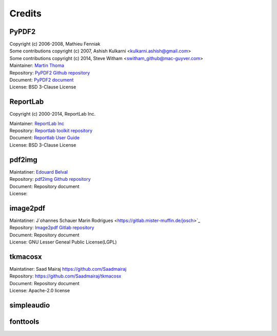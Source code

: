 ==========
Credits
==========

.. _credit::

PyPDF2
-------

| Copyright (c) 2006-2008, Mathieu Fenniak
| Some contributions copyright (c) 2007, Ashish Kulkarni <kulkarni.ashish@gmail.com>
| Some contributions copyright (c) 2014, Steve Witham <switham_github@mac-guyver.com>

| Maintainer: `Martin Thoma <https://github.com/MartinThoma>`_
| Repository: `PyPDF2 Github repository <https://github.com/py-pdf/PyPDF2>`_
| Document:   `PyPDF2 document <https://pypdf2.readthedocs.io/>`_
| License:    BSD 3-Clause License

ReportLab
-----------

Copyright (c) 2000-2014, ReportLab Inc.

| Maintainer: `ReportLab Inc <https://www.reportlab.com/>`_
| Repository: `Reportlab toolkit repository <https://hg.reportlab.com/hg-public/reportlab/>`_
| Document:   `Reportlab User Guide <https://www.reportlab.com/docs/reportlab-userguide.pdf>`_
| License:    BSD 3-Clause License

pdf2img
----------

| Maintatiner: `Edouard Belval <https://github.com/Belval>`_
| Repository: `pdf2img Github repository <https://github.com/Belval/pdf2image>`_
| Document: Repository document
| License: 

image2pdf
------------

| Maintatiner: J`ohannes Schauer Marin Rodrigues <https://gitlab.mister-muffin.de/josch>`_
| Repository: `Image2pdf Gitlab repository <https://gitlab.mister-muffin.de/josch/img2pdf>`_
| Document: Repository document
| License: GNU Lesser Geneal Public License(LGPL)

..
    .. warning:: 

        Unlikely BSD and MIT license, LGPL has a specific restriction for program structure of use. 
        In this project, image2pdf module is included in project directory, seperated from project modules. 
        By the stucture of the python module importing system, this type is considered as dynamic linking.


tkmacosx
-----------

| Maintatiner: Saad Mairaj https://github.com/Saadmairaj
| Repository: https://github.com/Saadmairaj/tkmacosx
| Document: Repository document
| License: Apache-2.0 license 

simpleaudio
-------------



fonttools
----------





